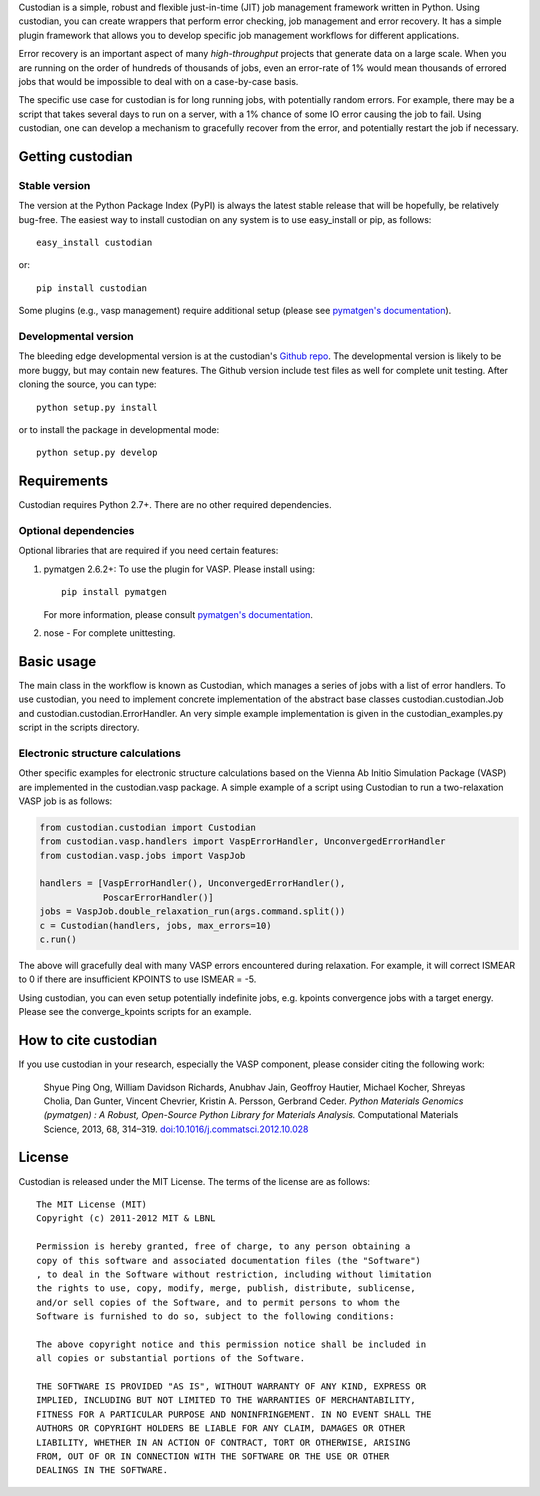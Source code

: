 Custodian is a simple, robust and flexible just-in-time (JIT) job management
framework written in Python. Using custodian, you can create wrappers that
perform error checking, job management and error recovery. It has a simple
plugin framework that allows you to develop specific job management workflows
for different applications.

Error recovery is an important aspect of many *high-throughput* projects that
generate data on a large scale. When you are running on the order of hundreds
of thousands of jobs, even an error-rate of 1% would mean thousands of errored
jobs that would be impossible to deal with on a case-by-case basis.

The specific use case for custodian is for long running jobs, with potentially
random errors. For example, there may be a script that takes several days to
run on a server, with a 1% chance of some IO error causing the job to fail.
Using custodian, one can develop a mechanism to gracefully recover from the
error, and potentially restart the job if necessary.

Getting custodian
=================

Stable version
--------------

The version at the Python Package Index (PyPI) is always the latest stable
release that will be hopefully, be relatively bug-free. The easiest way to
install custodian on any system is to use easy_install or pip, as follows::

    easy_install custodian

or::

    pip install custodian

Some plugins (e.g., vasp management) require additional setup (please see
`pymatgen's documentation <http://pythonhosted.org/pymatgen/>`_).

Developmental version
---------------------

The bleeding edge developmental version is at the custodian's `Github repo
<https://github.com/materialsproject/custodian>`_. The developmental
version is likely to be more buggy, but may contain new features. The
Github version include test files as well for complete unit testing. After
cloning the source, you can type::

    python setup.py install

or to install the package in developmental mode::

    python setup.py develop

Requirements
============

Custodian requires Python 2.7+. There are no other required dependencies.

Optional dependencies
---------------------

Optional libraries that are required if you need certain features:

1. pymatgen 2.6.2+: To use the plugin for VASP. Please install using::

    pip install pymatgen

   For more information, please consult `pymatgen's documentation`_.
2. nose - For complete unittesting.

Basic usage
===========

The main class in the workflow is known as Custodian, which manages a series
of jobs with a list of error handlers. To use custodian, you need to implement
concrete implementation of the abstract base classes custodian.custodian.Job
and custodian.custodian.ErrorHandler. An very simple example implementation is
given in the custodian_examples.py script in the scripts directory.

Electronic structure calculations
---------------------------------

Other specific examples for electronic structure calculations based on the
Vienna Ab Initio Simulation Package (VASP) are implemented in the
custodian.vasp package. A simple example of a script using Custodian to run a
two-relaxation VASP job is as follows:

.. code-block:: python

    from custodian.custodian import Custodian
    from custodian.vasp.handlers import VaspErrorHandler, UnconvergedErrorHandler
    from custodian.vasp.jobs import VaspJob

    handlers = [VaspErrorHandler(), UnconvergedErrorHandler(),
                PoscarErrorHandler()]
    jobs = VaspJob.double_relaxation_run(args.command.split())
    c = Custodian(handlers, jobs, max_errors=10)
    c.run()

The above will gracefully deal with many VASP errors encountered during
relaxation. For example, it will correct ISMEAR to 0 if there are
insufficient KPOINTS to use ISMEAR = -5.

Using custodian, you can even setup potentially indefinite jobs,
e.g. kpoints convergence jobs with a target energy. Please see the
converge_kpoints scripts for an example.

How to cite custodian
=====================

If you use custodian in your research, especially the VASP component, please
consider citing the following work:

    Shyue Ping Ong, William Davidson Richards, Anubhav Jain, Geoffroy Hautier,
    Michael Kocher, Shreyas Cholia, Dan Gunter, Vincent Chevrier, Kristin A.
    Persson, Gerbrand Ceder. *Python Materials Genomics (pymatgen) : A Robust,
    Open-Source Python Library for Materials Analysis.* Computational
    Materials Science, 2013, 68, 314–319. `doi:10.1016/j.commatsci.2012.10.028
    <http://dx.doi.org/10.1016/j.commatsci.2012.10.028>`_

License
=======

Custodian is released under the MIT License. The terms of the license are as
follows::

    The MIT License (MIT)
    Copyright (c) 2011-2012 MIT & LBNL

    Permission is hereby granted, free of charge, to any person obtaining a
    copy of this software and associated documentation files (the "Software")
    , to deal in the Software without restriction, including without limitation
    the rights to use, copy, modify, merge, publish, distribute, sublicense,
    and/or sell copies of the Software, and to permit persons to whom the
    Software is furnished to do so, subject to the following conditions:

    The above copyright notice and this permission notice shall be included in
    all copies or substantial portions of the Software.

    THE SOFTWARE IS PROVIDED "AS IS", WITHOUT WARRANTY OF ANY KIND, EXPRESS OR
    IMPLIED, INCLUDING BUT NOT LIMITED TO THE WARRANTIES OF MERCHANTABILITY,
    FITNESS FOR A PARTICULAR PURPOSE AND NONINFRINGEMENT. IN NO EVENT SHALL THE
    AUTHORS OR COPYRIGHT HOLDERS BE LIABLE FOR ANY CLAIM, DAMAGES OR OTHER
    LIABILITY, WHETHER IN AN ACTION OF CONTRACT, TORT OR OTHERWISE, ARISING
    FROM, OUT OF OR IN CONNECTION WITH THE SOFTWARE OR THE USE OR OTHER
    DEALINGS IN THE SOFTWARE.